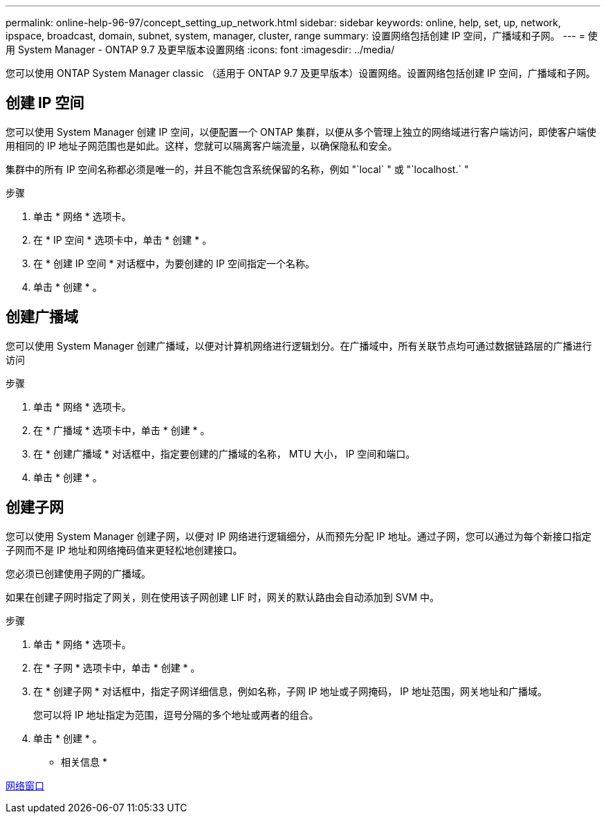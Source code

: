 ---
permalink: online-help-96-97/concept_setting_up_network.html 
sidebar: sidebar 
keywords: online, help, set, up, network, ipspace, broadcast, domain, subnet, system, manager, cluster, range 
summary: 设置网络包括创建 IP 空间，广播域和子网。 
---
= 使用 System Manager - ONTAP 9.7 及更早版本设置网络
:icons: font
:imagesdir: ../media/


[role="lead"]
您可以使用 ONTAP System Manager classic （适用于 ONTAP 9.7 及更早版本）设置网络。设置网络包括创建 IP 空间，广播域和子网。



== 创建 IP 空间

您可以使用 System Manager 创建 IP 空间，以便配置一个 ONTAP 集群，以便从多个管理上独立的网络域进行客户端访问，即使客户端使用相同的 IP 地址子网范围也是如此。这样，您就可以隔离客户端流量，以确保隐私和安全。

集群中的所有 IP 空间名称都必须是唯一的，并且不能包含系统保留的名称，例如 "`local` " 或 "`localhost.` "

.步骤
. 单击 * 网络 * 选项卡。
. 在 * IP 空间 * 选项卡中，单击 * 创建 * 。
. 在 * 创建 IP 空间 * 对话框中，为要创建的 IP 空间指定一个名称。
. 单击 * 创建 * 。




== 创建广播域

您可以使用 System Manager 创建广播域，以便对计算机网络进行逻辑划分。在广播域中，所有关联节点均可通过数据链路层的广播进行访问

.步骤
. 单击 * 网络 * 选项卡。
. 在 * 广播域 * 选项卡中，单击 * 创建 * 。
. 在 * 创建广播域 * 对话框中，指定要创建的广播域的名称， MTU 大小， IP 空间和端口。
. 单击 * 创建 * 。




== 创建子网

您可以使用 System Manager 创建子网，以便对 IP 网络进行逻辑细分，从而预先分配 IP 地址。通过子网，您可以通过为每个新接口指定子网而不是 IP 地址和网络掩码值来更轻松地创建接口。

您必须已创建使用子网的广播域。

如果在创建子网时指定了网关，则在使用该子网创建 LIF 时，网关的默认路由会自动添加到 SVM 中。

.步骤
. 单击 * 网络 * 选项卡。
. 在 * 子网 * 选项卡中，单击 * 创建 * 。
. 在 * 创建子网 * 对话框中，指定子网详细信息，例如名称，子网 IP 地址或子网掩码， IP 地址范围，网关地址和广播域。
+
您可以将 IP 地址指定为范围，逗号分隔的多个地址或两者的组合。

. 单击 * 创建 * 。


* 相关信息 *

xref:reference_network_window.adoc[网络窗口]
